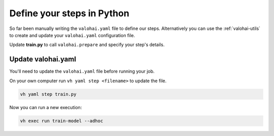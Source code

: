 .. meta::
    :description: Valohai Fundamentals learning path - Generate and update YAML configuration with valohai-utils

Define your steps in Python
###########################

.. raw:: html

    <div style="position: relative; padding-bottom: 52.7086383601757%; height: 0;"><iframe src="https://www.loom.com/embed/65d18d5a4b5f42f49bff61f54d497ffa" frameborder="0" webkitallowfullscreen mozallowfullscreen allowfullscreen style="position: absolute; top: 0; left: 0; width: 100%; height: 100%;"></iframe></div>


So far been manually writing the ``valohai.yaml`` file to define our steps. Alternatively you can use the :ref:`valohai-utils` to create and update your ``valohai.yaml`` configuration file.

Update **train.py** to call ``valohai.prepare`` and specify your step's details.

.. code-block:: python
    :emphasize-lines: 5,6,7,8,9,10,11,12,13,14,15
    :linenos:

    import numpy as np
    import tensorflow as tf
    import valohai

    valohai.prepare(
        step='train-model',
        image='tensorflow/tensorflow:2.6.0',
        default_inputs={
            'dataset': 'https://valohaidemo.blob.core.windows.net/mnist/mnist.npz'
        },
        default_parameters={
            'learning_rate': 0.001,
            'epoch': 10,
        },
    )

    def log_metadata(epoch, logs):
        with valohai.logger() as logger:
            logger.log('epoch', epoch)
            logger.log('accuracy', logs['accuracy'])
            logger.log('loss', logs['loss'])

    input_path = valohai.inputs('dataset').path()
    with np.load(input_path, allow_pickle=True) as f:
        x_train, y_train = f['x_train'], f['y_train']
        x_test, y_test = f['x_test'], f['y_test']

    x_train, x_test = x_train / 255.0, x_test / 255.0

    model = tf.keras.models.Sequential([
        tf.keras.layers.Flatten(input_shape=(28, 28)),
        tf.keras.layers.Dense(128, activation='relu'),
        tf.keras.layers.Dropout(0.2),
        tf.keras.layers.Dense(10)
    ])

    optimizer = tf.keras.optimizers.Adam(learning_rate=valohai.parameters('learning_rate').value)
    loss_fn = tf.keras.losses.SparseCategoricalCrossentropy(from_logits=True)
    model.compile(optimizer=optimizer,
                loss=loss_fn,
                metrics=['accuracy'])

    callback = tf.keras.callbacks.LambdaCallback(on_epoch_end=log_metadata)
    model.fit(x_train, y_train, epochs=valohai.parameters('epoch').value, callbacks=[callback])

    model.evaluate(x_test,  y_test, verbose=2)

    output_path = valohai.outputs().path('model.h5')
    model.save(output_path)


Update valohai.yaml
--------------------

You'll need to update the ``valohai.yaml`` file before running your job.

On your own computer run ``vh yaml step <filename>`` to update the file.

.. code-block:: bash

    vh yaml step train.py

Now you can run a new execution:

.. code-block:: bash

    vh exec run train-model --adhoc
